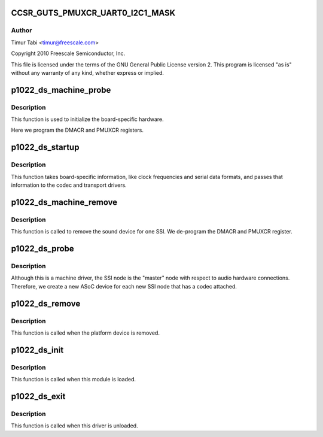 .. -*- coding: utf-8; mode: rst -*-
.. src-file: sound/soc/fsl/p1022_ds.c

.. _`ccsr_guts_pmuxcr_uart0_i2c1_mask`:

CCSR_GUTS_PMUXCR_UART0_I2C1_MASK
================================

.. c:function::  CCSR_GUTS_PMUXCR_UART0_I2C1_MASK()

.. _`ccsr_guts_pmuxcr_uart0_i2c1_mask.author`:

Author
------

Timur Tabi <timur@freescale.com>

Copyright 2010 Freescale Semiconductor, Inc.

This file is licensed under the terms of the GNU General Public License
version 2.  This program is licensed "as is" without any warranty of any
kind, whether express or implied.

.. _`p1022_ds_machine_probe`:

p1022_ds_machine_probe
======================

.. c:function:: int p1022_ds_machine_probe(struct snd_soc_card *card)

    initialize the board

    :param card:
        *undescribed*
    :type card: struct snd_soc_card \*

.. _`p1022_ds_machine_probe.description`:

Description
-----------

This function is used to initialize the board-specific hardware.

Here we program the DMACR and PMUXCR registers.

.. _`p1022_ds_startup`:

p1022_ds_startup
================

.. c:function:: int p1022_ds_startup(struct snd_pcm_substream *substream)

    program the board with various hardware parameters

    :param substream:
        *undescribed*
    :type substream: struct snd_pcm_substream \*

.. _`p1022_ds_startup.description`:

Description
-----------

This function takes board-specific information, like clock frequencies
and serial data formats, and passes that information to the codec and
transport drivers.

.. _`p1022_ds_machine_remove`:

p1022_ds_machine_remove
=======================

.. c:function:: int p1022_ds_machine_remove(struct snd_soc_card *card)

    Remove the sound device

    :param card:
        *undescribed*
    :type card: struct snd_soc_card \*

.. _`p1022_ds_machine_remove.description`:

Description
-----------

This function is called to remove the sound device for one SSI.  We
de-program the DMACR and PMUXCR register.

.. _`p1022_ds_probe`:

p1022_ds_probe
==============

.. c:function:: int p1022_ds_probe(struct platform_device *pdev)

    platform probe function for the machine driver

    :param pdev:
        *undescribed*
    :type pdev: struct platform_device \*

.. _`p1022_ds_probe.description`:

Description
-----------

Although this is a machine driver, the SSI node is the "master" node with
respect to audio hardware connections.  Therefore, we create a new ASoC
device for each new SSI node that has a codec attached.

.. _`p1022_ds_remove`:

p1022_ds_remove
===============

.. c:function:: int p1022_ds_remove(struct platform_device *pdev)

    remove the platform device

    :param pdev:
        *undescribed*
    :type pdev: struct platform_device \*

.. _`p1022_ds_remove.description`:

Description
-----------

This function is called when the platform device is removed.

.. _`p1022_ds_init`:

p1022_ds_init
=============

.. c:function:: int p1022_ds_init( void)

    machine driver initialization.

    :param void:
        no arguments
    :type void: 

.. _`p1022_ds_init.description`:

Description
-----------

This function is called when this module is loaded.

.. _`p1022_ds_exit`:

p1022_ds_exit
=============

.. c:function:: void __exit p1022_ds_exit( void)

    machine driver exit

    :param void:
        no arguments
    :type void: 

.. _`p1022_ds_exit.description`:

Description
-----------

This function is called when this driver is unloaded.

.. This file was automatic generated / don't edit.

